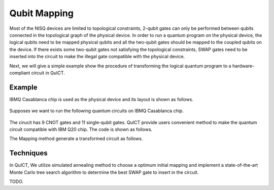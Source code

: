 Qubit Mapping
===============

Most of the NISQ devices are limited to topological constraints, 2-qubit gates can only be performed between qubits connected in the topological graph of the physical device. In order to run a quantum program on the physical device, the logical qubits need to be mapped physical qubits and all the two-qubit gates should be mapped to the coupled qubits on the device. If there exists some two-qubit gates not satisfying the topological constraints, SWAP gates need to be inserted into the circuit to make the illegal gate compatible with the physical device. 

Next, we will give a simple example show the procedure of transforming the logical quantum program to a hardware-compliant circuit in QuICT.  


Example
--------

IBMQ Casablanca chip is used as the physical device and its layout  is shown as follows.

.. figure:: ./images/ibmq7.jpg

Supposes we want to run the following quantum circuits on IBMQ Casablanca chip.

.. figure:: ./images/original_circuit.jpg

The cirucit has 9 CNOT gates and 11 single-qubit gates. QuICT provide users convenient method to make the quantum circuit compatible with IBM Q20 chip. The code is shown as follows.

.. code-block:: python
    :linenos:

    from QuICT.qcda.mapping.utility import CouplingGraph
    from QuICT.tools.interface import OPENQASMInterface
    from QuICT.core.circuit import * 
    from QuICT.core.layout import *
    from QuICT.qcda.mapping import Mapping

    if __name__ == "__main__":
        file_path = os.path.realpath(__file__)
        dir, _ = os.path.split(file_path)
        layout = Layout.load_file(f"{dir}/ibmq_casablanca.layout") 
        qc = OPENQASMInterface.load_file(f"{dir}/test_example.qasm").circuit
        transformed_circuit = Mapping.run(circuit = qc, layout = layout, init_mapping_method = "anneal")

The Mapping method generate a transformed circuit as follows.

.. figure:: ./images/transformed_circuit.jpg

Techniques
-----------
In QuICT, We utilize simulated annealing method to choose a optimum initial mapping and implement a state-of-the-art Monte Carlo tree search algorithm to determine the best SWAP gate to insert in the circuit.


TODO.










